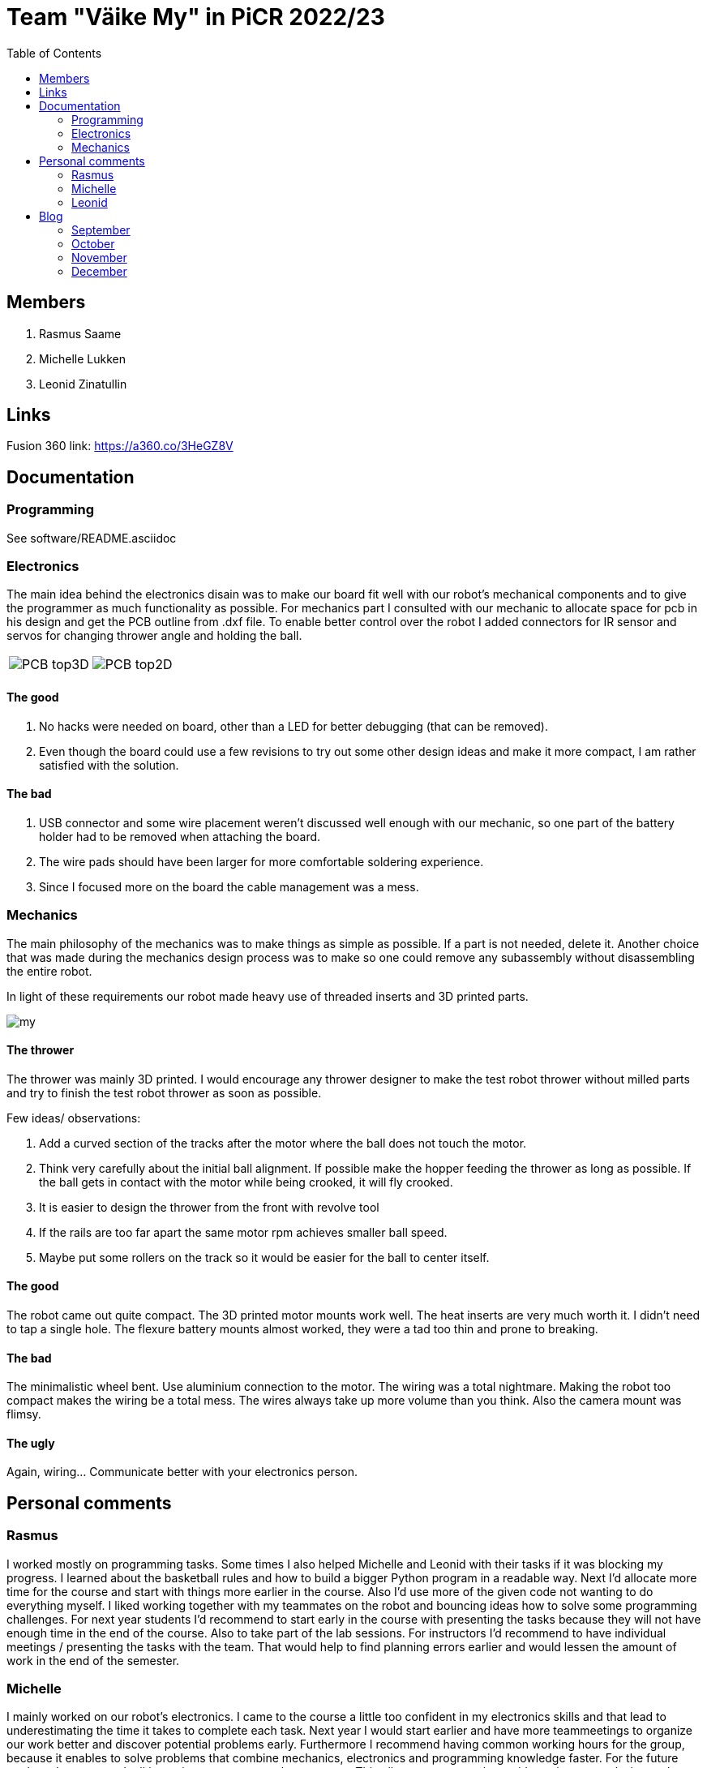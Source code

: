 :toc: left

= Team "Väike My" in PiCR 2022/23

== Members

. Rasmus Saame
. Michelle Lukken
. Leonid Zinatullin

== Links

Fusion 360 link: https://a360.co/3HeGZ8V

== Documentation

=== Programming

See software/README.asciidoc

=== Electronics

The main idea behind the electronics disain was to make our board fit well with our robot's mechanical components and to give the programmer as much functionality as possible.
For mechanics part I consulted with our mechanic to allocate space for pcb in his design and get the PCB outline from .dxf file. 
To enable better control over the robot I added connectors for IR sensor and servos for changing thrower angle and holding the ball.

[cols="a,a", frame=none, grid=none]
|===
| image::PCB_top3D.JPG[]
| image::PCB_top2D.JPG[]
|===

==== The good
. No hacks were needed on board, other than a LED for better debugging (that can be removed).
. Even though the board could use a few revisions to try out some other design ideas and make it more compact, I am rather satisfied with the solution.

==== The bad
. USB connector and some wire placement weren't discussed well enough with our mechanic, so one part of the battery holder had to be removed when attaching the board.
. The wire pads should have been larger for more comfortable soldering experience.
. Since I focused more on the board the cable management was a mess.

=== Mechanics

The main philosophy of the mechanics was to make things as simple as possible. If a part is not needed, delete it. Another choice that was made during the mechanics design process was to make so one could remove any subassembly without disassembling the entire robot.

In light of these requirements our robot made heavy use of threaded inserts and 3D printed parts.

image::my.jpg[]

==== The thrower

The thrower was mainly 3D printed. I would encourage any thrower designer to make the test robot thrower without milled parts and try to finish the test robot thrower as soon as possible.

Few ideas/ observations: 

1. Add a curved section of the tracks after the motor where the ball does not touch the motor. 
2. Think very carefully about the initial ball alignment. If possible make the hopper feeding the thrower as long as possible. If the ball gets in contact with the motor while being crooked, it will fly crooked.
3. It is easier to design the thrower from the front with revolve tool
4. If the rails are too far apart the same motor rpm achieves smaller ball speed. 
5. Maybe put some rollers on the track so it would be easier for the ball to center itself.

==== The good

The robot came out quite compact. The 3D printed motor mounts work well. The heat inserts are very much worth it. I didn't need to tap a single hole. The flexure battery mounts almost worked, they were a tad too thin and prone to breaking.

==== The bad

The minimalistic wheel bent. Use aluminium connection to the motor. The wiring was a total nightmare. Making the robot too compact makes the wiring be a total mess. The wires always take up more volume than you think. Also the camera mount was flimsy.

==== The ugly

Again, wiring... Communicate better with your electronics person.

== Personal comments

=== Rasmus

I worked mostly on programming tasks.
Some times I also helped Michelle and Leonid with their tasks if it was blocking my progress.
I learned about the basketball rules and how to build a bigger Python program in a readable way.
Next I'd allocate more time for the course and start with things more earlier in the course.
Also I'd use more of the given code not wanting to do everything myself.
I liked working together with my teammates on the robot and bouncing ideas how to solve some programming challenges.
For next year students I'd recommend to start early in the course with presenting the tasks because they will not have enough time in the end of the course.
Also to take part of the lab sessions.
For instructors I'd recommend to have individual meetings / presenting the tasks with the team.
That would help to find planning errors earlier and would lessen the amount of work in the end of the semester.

=== Michelle

I mainly worked on our robot's electronics. 
I came to the course a little too confident in my electronics skills and that lead to underestimating the time it takes to complete each task. 
Next year I would start earlier and have more teammeetings to organize our work better and discover potential problems early. Furthermore I recommend having common working hours for the group, because it enables to solve problems that combine mechanics, electronics and programming knowledge faster.
For the future students I recommend talking to instructors as much as you can. This allows to generate better ideas about your design and spot the problems early so you can make the best possible robot.
For the instuctors I would recommend taking more about the different solutions that past years students have come up with. Would have really enjoyed learning more about the courses hisory and this would allow to make better designs each year.
I really like how practical this course is and how it gives you more opportunities to be creative compared to other courses.

=== Leonid

It was cool working on this kind of project.
I learned that there is never enough time to make things in the optimal manner, there was always crunch and because of that I had to make many questionable decisions.
In the beginning I was quite flamboyant, as I have done decent amount of CAD and 3D printing before, but things took time and at some point the time was gone.
So for the students reading: you can get fancy AFTER your MVP is working. 

For the instructors: the glue is a legitimate way of attaching two parts together.
It is used widely in many high tolerance fields, including but not limited to aerospace.
Also there is much to be said for measurementless manufacturing.
It is often faster and better than doing everything in CAD.
The most creative time in designing the robot came after all of the CAD and CAM was done and I had to fix the issues I didn't foresee.

All in all it was one of the most creative courses I have taken. It was a great deal of fun even if our robot did't quite work in the end.


== Blog

=== September

[cols="1,1,1,1"]
|===
|*Date*
|*Michelle*
|*Rasmus*
|*Leonid*
|01.09
|Introduction to course. 1.5h
|Introduction to course. 1.5h
|Introduction to course. 1.5h

|03.09
|Boot camp day 1. 8h
|Boot camp day 1. 8h
|Boot camp day 1. 8h

|04.09
|Boot camp day 2. 8h
|Boot camp day 2. 8h
|Boot camp day 2. 8h

|05.09
|Lab training. 1h
|Lab training. 1h. Setting up virtual environment for programming. 0.5h
|Lab training. 1h

|08.09
|Reading documentation and preparing. 1h
|
|

|10.09
|
|
|First wheel drawing. 2h

|11.09
|Soldering a lot of wires. 3h. Meeting, discussed requirements for the robot. 1.5h
|Meeting, discussed requirements for the robot. 1.5h
|Messing with wheel tolerances in PETG. 2h. Meeting, discussed requirements for the robot. 1.5h

|12.09
|Putting everything together, fixing some wires and testing wheels. 1.5h
|Working on image detection and robot classes. 1.5h
|

|14.09
|
|
|Printed first wheel out of PETG. 2h

|15.09
|
|
|Adjusted tolerances and printed out of PLA. 1.5h

|16.09
|
|
|Manufactured additional 2 wheels out of PLA. 2h

|19.09
|
|Presenting progress so far. 1.5h
|Finished first design of motor mounts. 2h. Presenting progress so far. 1.5h

|26.09
|Assembling the robot. 3h
|
|Assembling the robot. 3h

|27.09
|
|
|Designing in CAD 3h.

|28.09
|
|Programming 1h.
|Designing in CAD 3h.

|29.09
|
|
|Designing in CAD 3h.
|===

=== October

[cols="1,1,1,1"]
|===
|*Date*
|*Michelle*
|*Rasmus*
|*Leonid*

|02.10
|Started with electronics schematics. 2h
|
|

|10.10
|Designing schematics. 1.5h
|Mainboard communication, image detection, omniwheel motion. 5h
|Camera mount design. Lost due to Fusion error. 4h

|15.10
|Designing schematics. 1.5h
|
|

|23.10
|Electronics design. 4h
|
|

|24.10
|Electronics design. 1.5h
|Programming. 1.5h
|Design of thrower. 1.5h

|28.10
|Thrower motor, bottom plate. 3h
|
|Fabrication of test robot thrower. 1.5h

|30.10
|Electronics design. 5h
|Measuring thrower. 2.5h
|Measuring thrower. 2.5h

|31.10
|Electronics design. 5h
|Reinstalling OS, configure. 3h
|Movement and vision math. 1.5h
|===


=== November

[cols="1,1,1,1"]
|===
|*Date*
|*Michelle*
|*Rasmus*
|*Leonid*

|05.11
|
|Programming 5h
|

|06.11
|Fixing problems related to footprints 3h
|Programming 4h
|Programming 8h

|07.11
|Helping with mechanics and thinking movement logic 5h
|Programming 4h
|Programming 4h

|08.11
|
|Programming 6h
|

|09.11
|
|Programming 2h
|

|10.11
|Preparations for test competition 2.5h
|Programming, test competition 2.5h
|Design 0.5h

|14.11
|Finishing schematics. PCB design 4h
|Programming 1.25h
|Design 2h

|19.11
|
|Programming 6.5h
|Programming 6.5h

|20.11
|Robot controller, first look at issues 4h
|Programming 6.25h
|

|21.11
|fixing smaller issues, researching bigger issues 1.5h
|Programming 6h
|

|24.11
|prepping for competition 3h
|prepping, test competition 3h
|

|27.11
|fixing issues 1h
|
|

|28.11
|fixing issues 2h. component placement on pcb and routing subschematics 7.5h
|
|

|29.11
|figuring out how to place isolation and component placement approved by mechanic 7.5h 
|
|

|===

=== December

[cols="1,1,1,1"]
|===
|*Date*
|*Michelle*
|*Rasmus*
|*Leonid*

|01.12
|finishing first version of pcb design 4h
|
|finishing design and sending it for grading (7h)

|03.12
|implementing pcb feedback 7h
|
|

|04.12
|fixing last pcb issues 3.5h  
|
|creating CAM, adjusting design. Printing some pieces (6h)

|05.12
|
|
|finalizing robot design based on feedback (3h)

|07.12
|
|
|making adjustments to CAM based on feedback. (1h)

|08.12
|
|
|final CAM adjustments, milling robot pieces. (4.5h)

|09.12
|
|
|cleaning milled pieces, attaching threaded inserts, transfering motors from test robot (6h)

|10.12
|
|
|printing of second thrower iteration, battery holders with battery protectors and battery connectors. Assembly of the chassis and camera mount. (8h)

|11.12
|figuring out how to attach old electronics to new robot 7.5h
|Rewriting solution code and cleaning up ugly code. 6h
|finilizing the assembly, 3D printing of the last pieces. Attaching thrower and camera mount. Attaching electronics, cable management (10h)

|===
